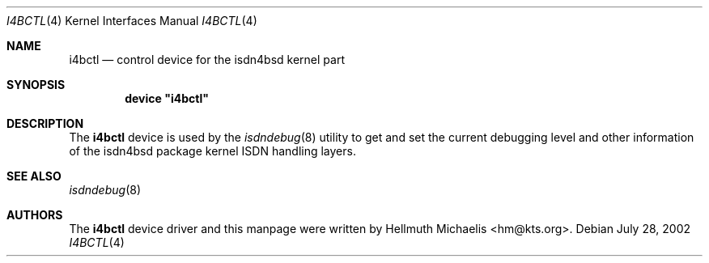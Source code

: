 .\"
.\" Copyright (c) 1997, 2002 Hellmuth Michaelis. All rights reserved.
.\"
.\" Redistribution and use in source and binary forms, with or without
.\" modification, are permitted provided that the following conditions
.\" are met:
.\" 1. Redistributions of source code must retain the above copyright
.\"    notice, this list of conditions and the following disclaimer.
.\" 2. Redistributions in binary form must reproduce the above copyright
.\"    notice, this list of conditions and the following disclaimer in the
.\"    documentation and/or other materials provided with the distribution.
.\"
.\" THIS SOFTWARE IS PROVIDED BY THE AUTHOR AND CONTRIBUTORS ``AS IS'' AND
.\" ANY EXPRESS OR IMPLIED WARRANTIES, INCLUDING, BUT NOT LIMITED TO, THE
.\" IMPLIED WARRANTIES OF MERCHANTABILITY AND FITNESS FOR A PARTICULAR PURPOSE
.\" ARE DISCLAIMED.  IN NO EVENT SHALL THE AUTHOR OR CONTRIBUTORS BE LIABLE
.\" FOR ANY DIRECT, INDIRECT, INCIDENTAL, SPECIAL, EXEMPLARY, OR CONSEQUENTIAL
.\" DAMAGES (INCLUDING, BUT NOT LIMITED TO, PROCUREMENT OF SUBSTITUTE GOODS
.\" OR SERVICES; LOSS OF USE, DATA, OR PROFITS; OR BUSINESS INTERRUPTION)
.\" HOWEVER CAUSED AND ON ANY THEORY OF LIABILITY, WHETHER IN CONTRACT, STRICT
.\" LIABILITY, OR TORT (INCLUDING NEGLIGENCE OR OTHERWISE) ARISING IN ANY WAY
.\" OUT OF THE USE OF THIS SOFTWARE, EVEN IF ADVISED OF THE POSSIBILITY OF
.\" SUCH DAMAGE.
.\"
.\" $FreeBSD: src/usr.sbin/i4b/man/i4bctl.4,v 1.11.36.1 2010/02/10 00:26:20 kensmith Exp $
.\"
.\"	last edit-date: [Sun Jul 28 12:21:03 2002]
.\"
.Dd July 28, 2002
.Dt I4BCTL 4
.Os
.Sh NAME
.Nm i4bctl
.Nd control device for the isdn4bsd kernel part
.Sh SYNOPSIS
.Cd device \&"i4bctl\&"
.Sh DESCRIPTION
The
.Nm
device is used by the
.Xr isdndebug 8
utility to get and set the current debugging level and other information
of the isdn4bsd package kernel ISDN handling layers.
.Sh SEE ALSO
.Xr isdndebug 8
.Sh AUTHORS
The
.Nm
device driver and this manpage were written by
.An Hellmuth Michaelis Aq hm@kts.org .
